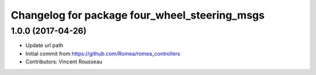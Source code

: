 ^^^^^^^^^^^^^^^^^^^^^^^^^^^^^^^^^^^^^^^^^^^^^^
Changelog for package four_wheel_steering_msgs
^^^^^^^^^^^^^^^^^^^^^^^^^^^^^^^^^^^^^^^^^^^^^^

1.0.0 (2017-04-26)
------------------
* Update url path
* Initial commit from https://github.com/Romea/romea_controllers
* Contributors: Vincent Rousseau
